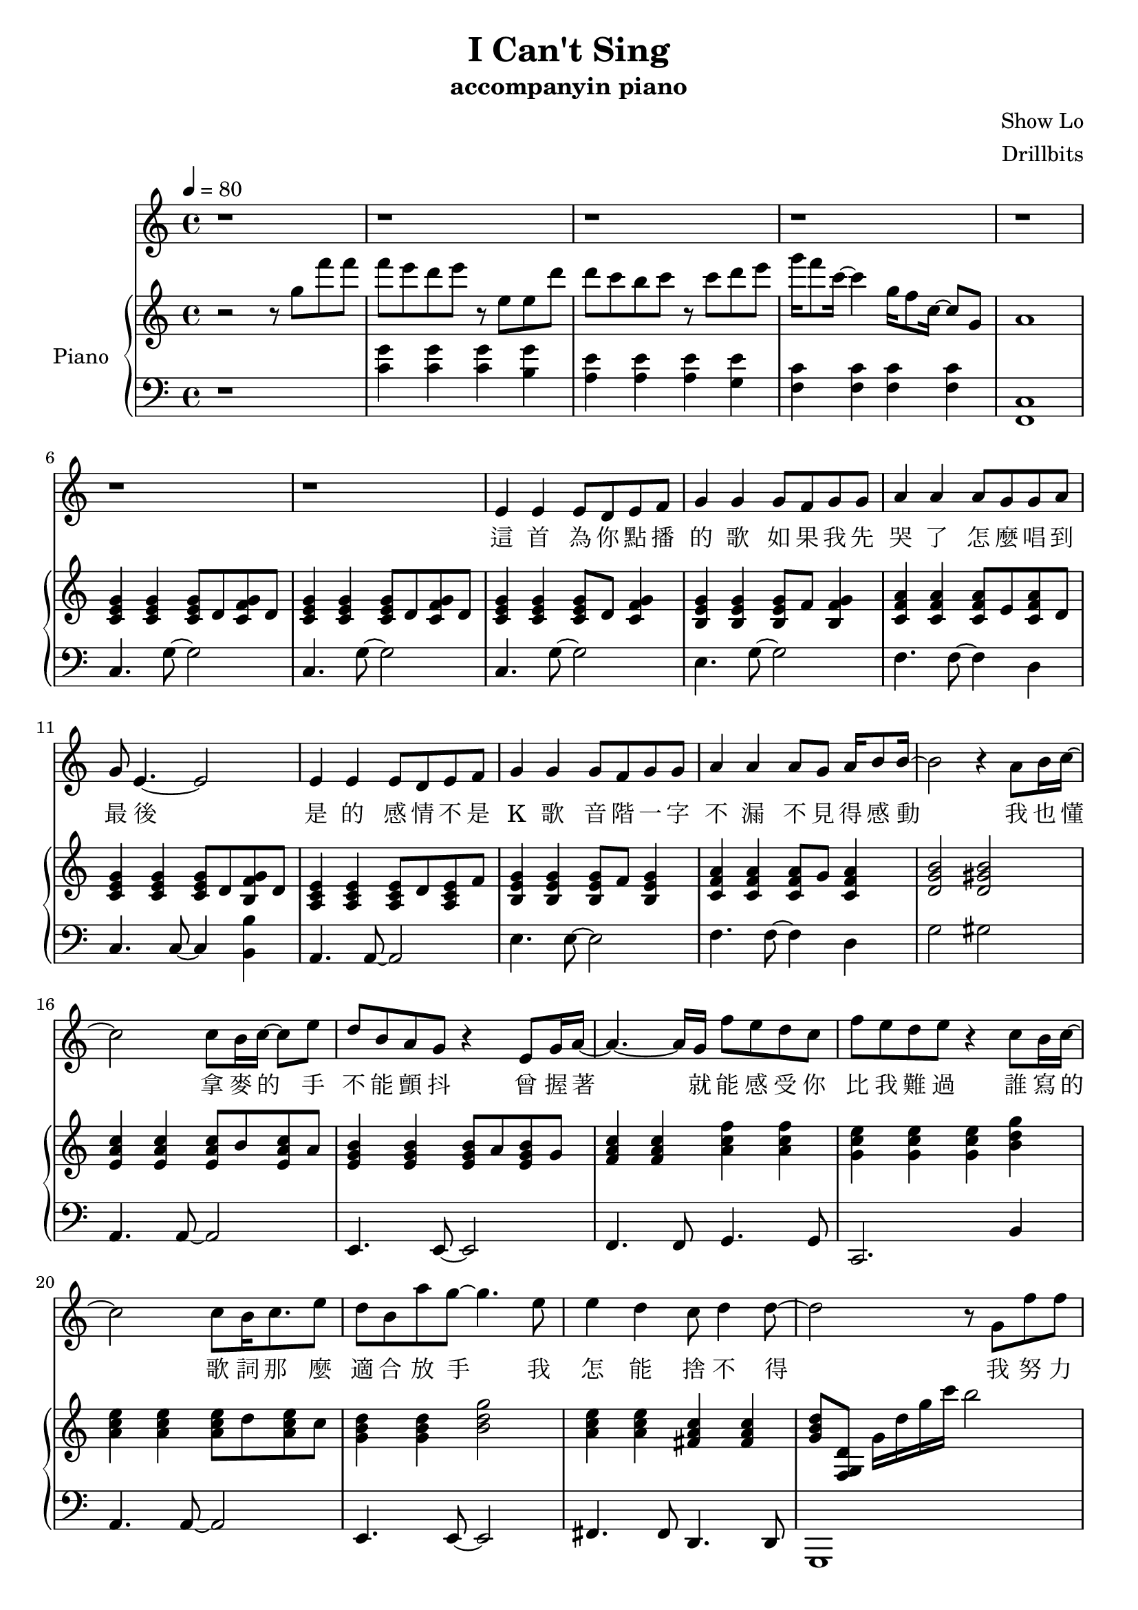 #(set-default-paper-size "a4")

\paper {
  two-sided = ##f
  inner-margin = 0.5\in
  outer-margin = 0.5\in
  %binding-offset = 0.25\in
}

\header{
  title = "I Can't Sing"
  subtitle = "accompanyin piano"
  composer = "Show Lo"
  arranger = "Drillbits"
}


melody = \relative c' { \key c \major
r1
r1
r1
r1
r1
r1
r1
e4 e e8 d e f
g4 g g8 f g g
a4 a a8 g g a
g8 e4.~e2
e4 e e8 d e f
g4 g g8 f g g
a4 a a8 g a16 b8 b16~
b2 r4 a8 b16 c16~
c2 c8 b16 c16~c8 e8
d8 b a g r4 e8 g16 a16~
a4.~a16 g16 f'8 e d c
f e d e r4 c8 b16 c16~
c2 c8 b16 c8. e8
d8 b a' g~ g4. e8
e4 d c8 d4 d8~
d2 r8 g,8 f' f
f e d e4 e,8 e d'
d c b c4 c8 d e
g16 f8 c16~c4 g'16 f8 c16~c8 g8
f' e d e4 e,8 e f'
f e d e4 e8 e c'
c b b a8\fermata r8 c,, d e
g16 f8 c16~c4 g'16 f8 c16~c4
f16 e8 c16~c2 d4
c1
r1
r1
r1
e4 e e8 d e f
g4 g g8 f g g
a4 a a8 g g a
g8 e4.~e2
e4 e e8 d e f
g4 g g8 f g g
a4 a a8 g a16 b8 b16~
b2 r4 a8 b16 c16~
c2 c8 b16 c16~c8 e8
d8 b a g r4 e8 g16 a16~
a4.~a16 g16 f'8 e d c
f e d e r4 c8 b16 c16~
c2 c8 b16 c8. e8
d8 b a' g~ g4. e8
e4 d c8 d4 d8~
d2 r8 g,8 f' f
f e d e4 e,8 e d'
d c b c4 c8 d e
g16 f8 c16~c4 g'16 f8 c16~c8 g8
f' e d e4 e,8 e f'
f e d e4 e8 e c'
c b b a8\fermata r2
r8 c, d e g16 f8 c16~c4 
g'16 f8 c16~c4 f16 e8 c16~c4 
r4 d4 c4\fermata ~c4~
c1
r1
r1

}

text = \lyricmode {
這 首 為 你 點 播 的 歌 
如 果 我 先 哭 了   怎 麼 唱 到 最 後 
是 的   感 情 不 是 K 歌 
音 階 一 字 不 漏   不 見 得 感 動 
我 也 懂   拿 麥 的 手 不 能 顫 抖 
曾 握 著   就 能 感 受 你 比 我 難 過 
誰 寫 的   歌 詞 那 麼 適 合 放 手 
我 怎 能 捨 不 得 
我 努 力 唱 完 主 歌   我 忘 了 走 音 沒 有 
我 到 底 哭 什 麼   哭 什 麼   明 明 搞 笑 的
我 努 力 唱 好 朋 友   我 忘 了 是 誰 哭 了 
就 算 你 不 記 得   這 首 歌   唱 完 的   是 我

這 首 為 你 點 播 的 歌 
如 果 我 先 哭 了   怎 麼 唱 到 最 後   
是 的   感 情 不 是 K 歌 
音 階 一 字 不 漏   不 見 得 感 動 
我 也 懂   拿 麥 的 手 不 能 顫 抖 
曾 握 著   就 能 感 受 你 比 我 難 過 
誰 寫 的   歌 詞 那 麼 適 合 放 手 
我 怎 能 捨 不 得 
我 努 力 唱 完 主 歌   我 忘 了 走 音 沒 有 
我 到 底 哭 什 麼   哭 什 麼   明 明 搞 笑 的
我 努 力 唱 好 朋 友   我 忘 了 是 誰 哭 了 
就 算 你 不 記 得   這 首 歌   唱 完 的   是 我

我 努 力 唱 完 這 歌   我 忘 了 破 音 沒 有 
你 心 裡 觸 動 的   下 一 首   已 經 不 是 我

只 要 你 能 記 得   這 首 歌   給 我 最   愛 的

}

upper = \relative c'' {
  \time 4/4
\key c \major
\tempo 4 = 80
r2 r8 g'8 f' f
f e d e r8 e, e d'
d c b c r8 c d e
g16 f8  c16~c4 g16 f8 c16~ c8 g8
a1

<c, e g>4 <c e g>4 <c e g>8 d <c f g> d
<c e g>4 <c e g>4 <c e g>8 d <c f g> d
<c e g>4 <c e g>4 <c e g>8 d <c f g>4
<b e g>4 <b e g>4 <b e g>8 f' <b, f' g>4
<c f a>4 <c f a>4 <c f a>8 e <c f a>8 d
<c e g>4 <c e g>4 <c e g>8 d <b f' g> d
<a c e>4 <a c e>4 <a c e>8 d <a c e>8 f'
<b, e g>4 <b e g>4 <b e g>8 f' <b, e g>4
<c f a>4 <c f a>4 <c f a>8 g' <c, f a>4
<d g b>2 <d gis b>2
<e a c>4 <e a c>4 <e a c>8 b' <e, a c>8 a
<e g b>4 <e g b>4 <e g b>8 a <e g b>8 g
<f a c>4 <f a c>4 <a c f>4 <a c f>4
<g c e>4 <g c e>4 <g c e>4 <b d g>4
<a c e>4 <a c e>4 <a c e>8 d <a c e>8 c
<g b d>4 <g b d>4 <b d g>2
<a c e>4 <a c e>4 <fis a c>4 <fis a c>4
<g b d>8 <f, g d'>8 g'16 d' g c b2
<g, c e>4 <g c e>4 <g c e>4 <g b d>4
<a c e>4 <a c e>4 <a c e>4 <g b d>4
<f a c>4 <f a c>4 <f a d>4 <f a d>4
<g c e>4 <g c e>4 <g c e>4 <g b d>4
<a c e>4 <a c e>4 <a c e>4 <a c e>4
<fis a c>1
<d f a>4 <d f a>4 <e g b>4 <e g b>4
<f a c>4 <f a c>4 <g b d>2

r2 r8 c'8 d e
g16 f8 c8 r16 e,16 f16 g16 f8 c8 r16 e,16 f16 
g16 f8 c8 r16 r8 d,2
<d' g d'>4.  <d g d'>8~  <d g d'>2 

<c e g>4 <c e g>4 <c e g>8 d <c e g>8 f
<b, e g>4 <b e g>4 <b e g>8 f' <b, e g>4
<c f a>4 <c f a>4 <c f a>8 e <c f a>8 d 
<c e g>4 <c e g>4 <c e g>8 d <f g> d 
<c e f>4 <c e> <c e>8 d <c e> f 
<b, e g>4 <b e g> <e g>8 f <e g>4 
<c f a>4 <c f a> <c f a>8 g' <c, f a>16 b'8. 
<d, g b>2 <d gis b>2 
<e a c>4 <e a c>4 <e a c>8 b' <e, a c>8 a
<e g b>4 <e g b>4 <e g b>8 a <e g b>8 g
<f a c>4 <f a c>4 <a c f> <a c f>
<g c e> <g c e> <g c e> <b d g>
<a c e> <a c e> <a c e> <a c e>
<g b d> <g b d> <b d g >2
<a c e>4 <a c e>4 <fis a c>4 <fis a c>4
<g b d>8 c16 b g b c d g8 r4.

<g, c e>4 <g c e>4 <g c e>4 <g b d>4
<a c e>4 <a c e>4 <a c e>4 <g b d>4
<f a c>4 <f a c>4 <f a d>4 <f a d>4
<g c e>4 <g c e>4 <g c e>4 <g b d>4
<a c e>4 <a c e>4 <gis c e>4 <gis c e>4
<g c e>4 <g c e>4 <fis a c>2
r2
<f a d>8 f <a d> f <g b e> g <g b e> g 
<f a c>8 f <f a c>8 f <g b d>2

r8 c'8 d e
g16 f8 c8 r16 e,16 f16 g16 f8 c8 r16 e,16 f16 
g16 f8 c8 r16 r8
e,2~
e1 


}

lower = \relative c {
  \clef bass
\key c \major
r1
<c' g'>4 <c  g'>4 <c  g'>4 <b  g'>4
<a e'>4 <a e'>4 <a e'>4 <g e'>4
<f c'>4 <f c'>4 <f c'>4 <f c'>4
<f, c'>1

c'4. g'8~g2
c,4. g'8~g2
c,4. g'8~g2
e4. g8~g2
f4. f8~f4 d4
c4. c8~c4 <b b'>4
a4. a8~a2
e'4. e8~e2
f4. f8~f4 d
g2 gis
a,4. a8~a2
e4. e8~e2
f4. f8 g4. g8
c,2. b'4
a4. a8~a2
e4. e8~e2
fis4. fis8 d4. d8
g,1

c'4. c8~c4 b4
a4. a8~a4 g4
f2 g2
c2 c4 b4
a4. a8~a2
fis1
d'8 f4~f8 e8 g4~g8
f8 a4~a8 g2
r1
<f' c'>2 <f, c'>2
<f, c'>2 g,2
r1

c'4. g'8~g2
e4. g8~g2
f4. f8~f4 d4
c2 c4 <b b'>4
a4. a8~a2
<e e'>4. <e e'>8~<e e'>2
<f f'>4.  <f f'>8~ <f f'>4 <d d'>4
<g g'>2 <gis gis'>2 
<a a'>4.  <a a'>8~<a a'>2
<e e'>4.  <e e'>8~<e e'>2
<f f'>2 <g g'>2
<c, c'>2. <b' b'>4
<a a'>4.  <a a'>8~<a a'>2
<e e'>4.  <e e'>8~<e e'>2
<fis fis'>4.  <fis fis'>8 <d d'>4.  <d d'>8
<g, g'>1

c'8 g' c2 <b, b'>4
<a a'>8 e' a2 <g, g'>4
<f f'>8 c' f4 <g, g'>8 d' g4
<c, c'>8 g' c2 <b, b'>4
<a a'>8 e' a4 <gis, gis'>8 e' gis4
<g, g'>8 e' g4 <fis, fis'>2~
<fis fis'>4 r4 <d d'>2
<e e'>2 <f f'>2
<g g'>1

<f'' c'>2
<f, c'>2 <f, c'>2
<c g' c>2~
<c g' c>1

}

violin = \relative c{
}

\score {
  <<
    \new Voice = "mel" { \melody}
    \new Lyrics \lyricsto mel \text
    \new PianoStaff \with { instrumentName = #"Piano" } <<
      \new Staff = "upper" \upper
      \new Staff = "lower" \lower
    >>
  >>  
  \layout { }
  \midi { }
 }

